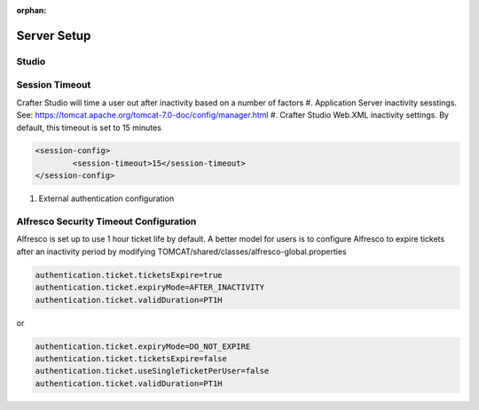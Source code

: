:orphan:

============
Server Setup
============

.. todo:: Write Server Setup guide

------
Studio 
------

---------------
Session Timeout
---------------

Crafter Studio will time a user out after inactivity based on a number of factors
#. Application Server inactivity sesstings.  See: https://tomcat.apache.org/tomcat-7.0-doc/config/manager.html
#. Crafter Studio Web.XML inactivity settings. By default, this timeout is set to 15 minutes

.. code-block:: xml

	<session-config>
        	<session-timeout>15</session-timeout>
    	</session-config>

#. External authentication configuration

---------------------------------------
Alfresco Security Timeout Configuration
---------------------------------------

Alfresco is set up to use 1 hour ticket life by default.  A better model for users is to configure Alfresco to expire tickets after an inactivity period by modifying TOMCAT/shared/classes/alfresco-global.properties

.. code-block:: java

	authentication.ticket.ticketsExpire=true
	authentication.ticket.expiryMode=AFTER_INACTIVITY
	authentication.ticket.validDuration=PT1H

or

.. code-block:: java

	authentication.ticket.expiryMode=DO_NOT_EXPIRE
	authentication.ticket.ticketsExpire=false
	authentication.ticket.useSingleTicketPerUser=false
	authentication.ticket.validDuration=PT1H
